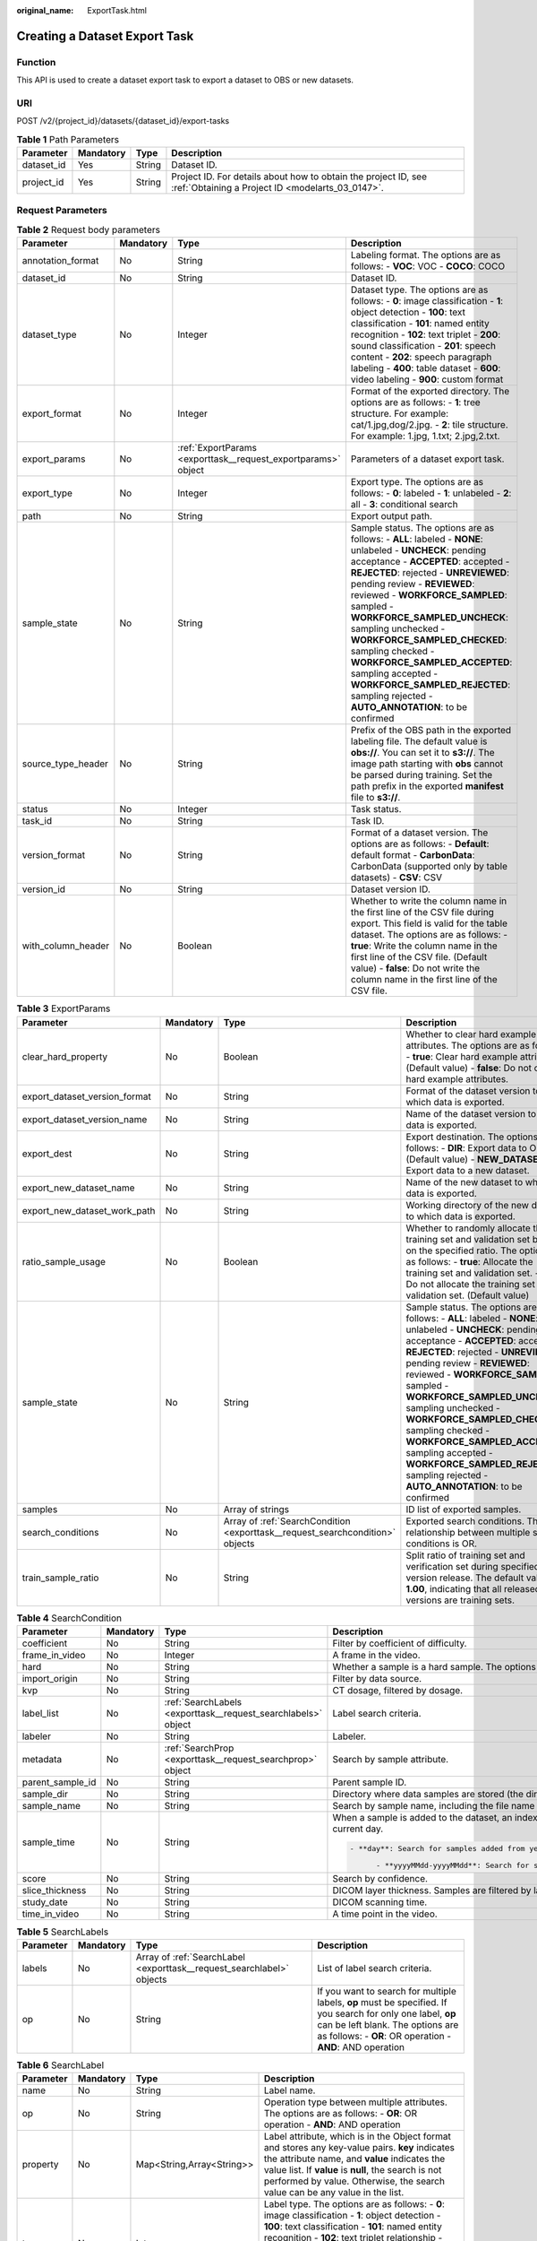 :original_name: ExportTask.html

.. _ExportTask:

Creating a Dataset Export Task
==============================

Function
--------

This API is used to create a dataset export task to export a dataset to OBS or new datasets.

URI
---

POST /v2/{project_id}/datasets/{dataset_id}/export-tasks

.. table:: **Table 1** Path Parameters

   +------------+-----------+--------+--------------------------------------------------------------------------------------------------------------------+
   | Parameter  | Mandatory | Type   | Description                                                                                                        |
   +============+===========+========+====================================================================================================================+
   | dataset_id | Yes       | String | Dataset ID.                                                                                                        |
   +------------+-----------+--------+--------------------------------------------------------------------------------------------------------------------+
   | project_id | Yes       | String | Project ID. For details about how to obtain the project ID, see :ref:`Obtaining a Project ID <modelarts_03_0147>`. |
   +------------+-----------+--------+--------------------------------------------------------------------------------------------------------------------+

Request Parameters
------------------

.. table:: **Table 2** Request body parameters

   +--------------------+-----------+---------------------------------------------------------------+-------------------------------------------------------------------------------------------------------------------------------------------------------------------------------------------------------------------------------------------------------------------------------------------------------------------------------------------------------------------------------------------------------------------------------------------------------------------------------------------------------------------------+
   | Parameter          | Mandatory | Type                                                          | Description                                                                                                                                                                                                                                                                                                                                                                                                                                                                                                             |
   +====================+===========+===============================================================+=========================================================================================================================================================================================================================================================================================================================================================================================================================================================================================================================+
   | annotation_format  | No        | String                                                        | Labeling format. The options are as follows: - **VOC**: VOC - **COCO**: COCO                                                                                                                                                                                                                                                                                                                                                                                                                                            |
   +--------------------+-----------+---------------------------------------------------------------+-------------------------------------------------------------------------------------------------------------------------------------------------------------------------------------------------------------------------------------------------------------------------------------------------------------------------------------------------------------------------------------------------------------------------------------------------------------------------------------------------------------------------+
   | dataset_id         | No        | String                                                        | Dataset ID.                                                                                                                                                                                                                                                                                                                                                                                                                                                                                                             |
   +--------------------+-----------+---------------------------------------------------------------+-------------------------------------------------------------------------------------------------------------------------------------------------------------------------------------------------------------------------------------------------------------------------------------------------------------------------------------------------------------------------------------------------------------------------------------------------------------------------------------------------------------------------+
   | dataset_type       | No        | Integer                                                       | Dataset type. The options are as follows: - **0**: image classification - **1**: object detection - **100**: text classification - **101**: named entity recognition - **102**: text triplet - **200**: sound classification - **201**: speech content - **202**: speech paragraph labeling - **400**: table dataset - **600**: video labeling - **900**: custom format                                                                                                                                                 |
   +--------------------+-----------+---------------------------------------------------------------+-------------------------------------------------------------------------------------------------------------------------------------------------------------------------------------------------------------------------------------------------------------------------------------------------------------------------------------------------------------------------------------------------------------------------------------------------------------------------------------------------------------------------+
   | export_format      | No        | Integer                                                       | Format of the exported directory. The options are as follows: - **1**: tree structure. For example: cat/1.jpg,dog/2.jpg. - **2**: tile structure. For example: 1.jpg, 1.txt; 2.jpg,2.txt.                                                                                                                                                                                                                                                                                                                               |
   +--------------------+-----------+---------------------------------------------------------------+-------------------------------------------------------------------------------------------------------------------------------------------------------------------------------------------------------------------------------------------------------------------------------------------------------------------------------------------------------------------------------------------------------------------------------------------------------------------------------------------------------------------------+
   | export_params      | No        | :ref:`ExportParams <exporttask__request_exportparams>` object | Parameters of a dataset export task.                                                                                                                                                                                                                                                                                                                                                                                                                                                                                    |
   +--------------------+-----------+---------------------------------------------------------------+-------------------------------------------------------------------------------------------------------------------------------------------------------------------------------------------------------------------------------------------------------------------------------------------------------------------------------------------------------------------------------------------------------------------------------------------------------------------------------------------------------------------------+
   | export_type        | No        | Integer                                                       | Export type. The options are as follows: - **0**: labeled - **1**: unlabeled - **2**: all - **3**: conditional search                                                                                                                                                                                                                                                                                                                                                                                                   |
   +--------------------+-----------+---------------------------------------------------------------+-------------------------------------------------------------------------------------------------------------------------------------------------------------------------------------------------------------------------------------------------------------------------------------------------------------------------------------------------------------------------------------------------------------------------------------------------------------------------------------------------------------------------+
   | path               | No        | String                                                        | Export output path.                                                                                                                                                                                                                                                                                                                                                                                                                                                                                                     |
   +--------------------+-----------+---------------------------------------------------------------+-------------------------------------------------------------------------------------------------------------------------------------------------------------------------------------------------------------------------------------------------------------------------------------------------------------------------------------------------------------------------------------------------------------------------------------------------------------------------------------------------------------------------+
   | sample_state       | No        | String                                                        | Sample status. The options are as follows: - **ALL**: labeled - **NONE**: unlabeled - **UNCHECK**: pending acceptance - **ACCEPTED**: accepted - **REJECTED**: rejected - **UNREVIEWED**: pending review - **REVIEWED**: reviewed - **WORKFORCE_SAMPLED**: sampled - **WORKFORCE_SAMPLED_UNCHECK**: sampling unchecked - **WORKFORCE_SAMPLED_CHECKED**: sampling checked - **WORKFORCE_SAMPLED_ACCEPTED**: sampling accepted - **WORKFORCE_SAMPLED_REJECTED**: sampling rejected - **AUTO_ANNOTATION**: to be confirmed |
   +--------------------+-----------+---------------------------------------------------------------+-------------------------------------------------------------------------------------------------------------------------------------------------------------------------------------------------------------------------------------------------------------------------------------------------------------------------------------------------------------------------------------------------------------------------------------------------------------------------------------------------------------------------+
   | source_type_header | No        | String                                                        | Prefix of the OBS path in the exported labeling file. The default value is **obs://**. You can set it to **s3://**. The image path starting with **obs** cannot be parsed during training. Set the path prefix in the exported **manifest** file to **s3://**.                                                                                                                                                                                                                                                          |
   +--------------------+-----------+---------------------------------------------------------------+-------------------------------------------------------------------------------------------------------------------------------------------------------------------------------------------------------------------------------------------------------------------------------------------------------------------------------------------------------------------------------------------------------------------------------------------------------------------------------------------------------------------------+
   | status             | No        | Integer                                                       | Task status.                                                                                                                                                                                                                                                                                                                                                                                                                                                                                                            |
   +--------------------+-----------+---------------------------------------------------------------+-------------------------------------------------------------------------------------------------------------------------------------------------------------------------------------------------------------------------------------------------------------------------------------------------------------------------------------------------------------------------------------------------------------------------------------------------------------------------------------------------------------------------+
   | task_id            | No        | String                                                        | Task ID.                                                                                                                                                                                                                                                                                                                                                                                                                                                                                                                |
   +--------------------+-----------+---------------------------------------------------------------+-------------------------------------------------------------------------------------------------------------------------------------------------------------------------------------------------------------------------------------------------------------------------------------------------------------------------------------------------------------------------------------------------------------------------------------------------------------------------------------------------------------------------+
   | version_format     | No        | String                                                        | Format of a dataset version. The options are as follows: - **Default**: default format - **CarbonData**: CarbonData (supported only by table datasets) - **CSV**: CSV                                                                                                                                                                                                                                                                                                                                                   |
   +--------------------+-----------+---------------------------------------------------------------+-------------------------------------------------------------------------------------------------------------------------------------------------------------------------------------------------------------------------------------------------------------------------------------------------------------------------------------------------------------------------------------------------------------------------------------------------------------------------------------------------------------------------+
   | version_id         | No        | String                                                        | Dataset version ID.                                                                                                                                                                                                                                                                                                                                                                                                                                                                                                     |
   +--------------------+-----------+---------------------------------------------------------------+-------------------------------------------------------------------------------------------------------------------------------------------------------------------------------------------------------------------------------------------------------------------------------------------------------------------------------------------------------------------------------------------------------------------------------------------------------------------------------------------------------------------------+
   | with_column_header | No        | Boolean                                                       | Whether to write the column name in the first line of the CSV file during export. This field is valid for the table dataset. The options are as follows: - **true**: Write the column name in the first line of the CSV file. (Default value) - **false**: Do not write the column name in the first line of the CSV file.                                                                                                                                                                                              |
   +--------------------+-----------+---------------------------------------------------------------+-------------------------------------------------------------------------------------------------------------------------------------------------------------------------------------------------------------------------------------------------------------------------------------------------------------------------------------------------------------------------------------------------------------------------------------------------------------------------------------------------------------------------+

.. _exporttask__request_exportparams:

.. table:: **Table 3** ExportParams

   +-------------------------------+-----------+-------------------------------------------------------------------------------+-------------------------------------------------------------------------------------------------------------------------------------------------------------------------------------------------------------------------------------------------------------------------------------------------------------------------------------------------------------------------------------------------------------------------------------------------------------------------------------------------------------------------+
   | Parameter                     | Mandatory | Type                                                                          | Description                                                                                                                                                                                                                                                                                                                                                                                                                                                                                                             |
   +===============================+===========+===============================================================================+=========================================================================================================================================================================================================================================================================================================================================================================================================================================================================================================================+
   | clear_hard_property           | No        | Boolean                                                                       | Whether to clear hard example attributes. The options are as follows: - **true**: Clear hard example attributes. (Default value) - **false**: Do not clear hard example attributes.                                                                                                                                                                                                                                                                                                                                     |
   +-------------------------------+-----------+-------------------------------------------------------------------------------+-------------------------------------------------------------------------------------------------------------------------------------------------------------------------------------------------------------------------------------------------------------------------------------------------------------------------------------------------------------------------------------------------------------------------------------------------------------------------------------------------------------------------+
   | export_dataset_version_format | No        | String                                                                        | Format of the dataset version to which data is exported.                                                                                                                                                                                                                                                                                                                                                                                                                                                                |
   +-------------------------------+-----------+-------------------------------------------------------------------------------+-------------------------------------------------------------------------------------------------------------------------------------------------------------------------------------------------------------------------------------------------------------------------------------------------------------------------------------------------------------------------------------------------------------------------------------------------------------------------------------------------------------------------+
   | export_dataset_version_name   | No        | String                                                                        | Name of the dataset version to which data is exported.                                                                                                                                                                                                                                                                                                                                                                                                                                                                  |
   +-------------------------------+-----------+-------------------------------------------------------------------------------+-------------------------------------------------------------------------------------------------------------------------------------------------------------------------------------------------------------------------------------------------------------------------------------------------------------------------------------------------------------------------------------------------------------------------------------------------------------------------------------------------------------------------+
   | export_dest                   | No        | String                                                                        | Export destination. The options are as follows: - **DIR**: Export data to OBS. (Default value) - **NEW_DATASET**: Export data to a new dataset.                                                                                                                                                                                                                                                                                                                                                                         |
   +-------------------------------+-----------+-------------------------------------------------------------------------------+-------------------------------------------------------------------------------------------------------------------------------------------------------------------------------------------------------------------------------------------------------------------------------------------------------------------------------------------------------------------------------------------------------------------------------------------------------------------------------------------------------------------------+
   | export_new_dataset_name       | No        | String                                                                        | Name of the new dataset to which data is exported.                                                                                                                                                                                                                                                                                                                                                                                                                                                                      |
   +-------------------------------+-----------+-------------------------------------------------------------------------------+-------------------------------------------------------------------------------------------------------------------------------------------------------------------------------------------------------------------------------------------------------------------------------------------------------------------------------------------------------------------------------------------------------------------------------------------------------------------------------------------------------------------------+
   | export_new_dataset_work_path  | No        | String                                                                        | Working directory of the new dataset to which data is exported.                                                                                                                                                                                                                                                                                                                                                                                                                                                         |
   +-------------------------------+-----------+-------------------------------------------------------------------------------+-------------------------------------------------------------------------------------------------------------------------------------------------------------------------------------------------------------------------------------------------------------------------------------------------------------------------------------------------------------------------------------------------------------------------------------------------------------------------------------------------------------------------+
   | ratio_sample_usage            | No        | Boolean                                                                       | Whether to randomly allocate the training set and validation set based on the specified ratio. The options are as follows: - **true**: Allocate the training set and validation set. - **false**: Do not allocate the training set and validation set. (Default value)                                                                                                                                                                                                                                                  |
   +-------------------------------+-----------+-------------------------------------------------------------------------------+-------------------------------------------------------------------------------------------------------------------------------------------------------------------------------------------------------------------------------------------------------------------------------------------------------------------------------------------------------------------------------------------------------------------------------------------------------------------------------------------------------------------------+
   | sample_state                  | No        | String                                                                        | Sample status. The options are as follows: - **ALL**: labeled - **NONE**: unlabeled - **UNCHECK**: pending acceptance - **ACCEPTED**: accepted - **REJECTED**: rejected - **UNREVIEWED**: pending review - **REVIEWED**: reviewed - **WORKFORCE_SAMPLED**: sampled - **WORKFORCE_SAMPLED_UNCHECK**: sampling unchecked - **WORKFORCE_SAMPLED_CHECKED**: sampling checked - **WORKFORCE_SAMPLED_ACCEPTED**: sampling accepted - **WORKFORCE_SAMPLED_REJECTED**: sampling rejected - **AUTO_ANNOTATION**: to be confirmed |
   +-------------------------------+-----------+-------------------------------------------------------------------------------+-------------------------------------------------------------------------------------------------------------------------------------------------------------------------------------------------------------------------------------------------------------------------------------------------------------------------------------------------------------------------------------------------------------------------------------------------------------------------------------------------------------------------+
   | samples                       | No        | Array of strings                                                              | ID list of exported samples.                                                                                                                                                                                                                                                                                                                                                                                                                                                                                            |
   +-------------------------------+-----------+-------------------------------------------------------------------------------+-------------------------------------------------------------------------------------------------------------------------------------------------------------------------------------------------------------------------------------------------------------------------------------------------------------------------------------------------------------------------------------------------------------------------------------------------------------------------------------------------------------------------+
   | search_conditions             | No        | Array of :ref:`SearchCondition <exporttask__request_searchcondition>` objects | Exported search conditions. The relationship between multiple search conditions is OR.                                                                                                                                                                                                                                                                                                                                                                                                                                  |
   +-------------------------------+-----------+-------------------------------------------------------------------------------+-------------------------------------------------------------------------------------------------------------------------------------------------------------------------------------------------------------------------------------------------------------------------------------------------------------------------------------------------------------------------------------------------------------------------------------------------------------------------------------------------------------------------+
   | train_sample_ratio            | No        | String                                                                        | Split ratio of training set and verification set during specified version release. The default value is **1.00**, indicating that all released versions are training sets.                                                                                                                                                                                                                                                                                                                                              |
   +-------------------------------+-----------+-------------------------------------------------------------------------------+-------------------------------------------------------------------------------------------------------------------------------------------------------------------------------------------------------------------------------------------------------------------------------------------------------------------------------------------------------------------------------------------------------------------------------------------------------------------------------------------------------------------------+

.. _exporttask__request_searchcondition:

.. table:: **Table 4** SearchCondition

   +------------------+-----------------+---------------------------------------------------------------+------------------------------------------------------------------------------------------------------------------------------------------------------------------------------------------------------------------------------------------------------------------------------------------------+
   | Parameter        | Mandatory       | Type                                                          | Description                                                                                                                                                                                                                                                                                    |
   +==================+=================+===============================================================+================================================================================================================================================================================================================================================================================================+
   | coefficient      | No              | String                                                        | Filter by coefficient of difficulty.                                                                                                                                                                                                                                                           |
   +------------------+-----------------+---------------------------------------------------------------+------------------------------------------------------------------------------------------------------------------------------------------------------------------------------------------------------------------------------------------------------------------------------------------------+
   | frame_in_video   | No              | Integer                                                       | A frame in the video.                                                                                                                                                                                                                                                                          |
   +------------------+-----------------+---------------------------------------------------------------+------------------------------------------------------------------------------------------------------------------------------------------------------------------------------------------------------------------------------------------------------------------------------------------------+
   | hard             | No              | String                                                        | Whether a sample is a hard sample. The options are as follows: - **0**: non-hard sample - **1**: hard sample                                                                                                                                                                                   |
   +------------------+-----------------+---------------------------------------------------------------+------------------------------------------------------------------------------------------------------------------------------------------------------------------------------------------------------------------------------------------------------------------------------------------------+
   | import_origin    | No              | String                                                        | Filter by data source.                                                                                                                                                                                                                                                                         |
   +------------------+-----------------+---------------------------------------------------------------+------------------------------------------------------------------------------------------------------------------------------------------------------------------------------------------------------------------------------------------------------------------------------------------------+
   | kvp              | No              | String                                                        | CT dosage, filtered by dosage.                                                                                                                                                                                                                                                                 |
   +------------------+-----------------+---------------------------------------------------------------+------------------------------------------------------------------------------------------------------------------------------------------------------------------------------------------------------------------------------------------------------------------------------------------------+
   | label_list       | No              | :ref:`SearchLabels <exporttask__request_searchlabels>` object | Label search criteria.                                                                                                                                                                                                                                                                         |
   +------------------+-----------------+---------------------------------------------------------------+------------------------------------------------------------------------------------------------------------------------------------------------------------------------------------------------------------------------------------------------------------------------------------------------+
   | labeler          | No              | String                                                        | Labeler.                                                                                                                                                                                                                                                                                       |
   +------------------+-----------------+---------------------------------------------------------------+------------------------------------------------------------------------------------------------------------------------------------------------------------------------------------------------------------------------------------------------------------------------------------------------+
   | metadata         | No              | :ref:`SearchProp <exporttask__request_searchprop>` object     | Search by sample attribute.                                                                                                                                                                                                                                                                    |
   +------------------+-----------------+---------------------------------------------------------------+------------------------------------------------------------------------------------------------------------------------------------------------------------------------------------------------------------------------------------------------------------------------------------------------+
   | parent_sample_id | No              | String                                                        | Parent sample ID.                                                                                                                                                                                                                                                                              |
   +------------------+-----------------+---------------------------------------------------------------+------------------------------------------------------------------------------------------------------------------------------------------------------------------------------------------------------------------------------------------------------------------------------------------------+
   | sample_dir       | No              | String                                                        | Directory where data samples are stored (the directory must end with a slash (/)). Only samples in the specified directory are searched for. Recursive search of directories is not supported.                                                                                                 |
   +------------------+-----------------+---------------------------------------------------------------+------------------------------------------------------------------------------------------------------------------------------------------------------------------------------------------------------------------------------------------------------------------------------------------------+
   | sample_name      | No              | String                                                        | Search by sample name, including the file name extension.                                                                                                                                                                                                                                      |
   +------------------+-----------------+---------------------------------------------------------------+------------------------------------------------------------------------------------------------------------------------------------------------------------------------------------------------------------------------------------------------------------------------------------------------+
   | sample_time      | No              | String                                                        | When a sample is added to the dataset, an index is created based on the last modification time (accurate to day) of the sample on OBS. You can search for the sample based on the time. The options are as follows: - **month**: Search for samples added from 30 days ago to the current day. |
   |                  |                 |                                                               |                                                                                                                                                                                                                                                                                                |
   |                  |                 |                                                               | .. code-block::                                                                                                                                                                                                                                                                                |
   |                  |                 |                                                               |                                                                                                                                                                                                                                                                                                |
   |                  |                 |                                                               |    - **day**: Search for samples added from yesterday (one day ago) to the current day.                                                                                                                                                                                                        |
   |                  |                 |                                                               |                                                                                                                                                                                                                                                                                                |
   |                  |                 |                                                               |          - **yyyyMMdd-yyyyMMdd**: Search for samples added in a specified period (at most 30 days), in the format of **Start date-End date**. For example, **20190901-2019091501** indicates that samples generated from September 1 to September 15, 2019 are searched.                       |
   +------------------+-----------------+---------------------------------------------------------------+------------------------------------------------------------------------------------------------------------------------------------------------------------------------------------------------------------------------------------------------------------------------------------------------+
   | score            | No              | String                                                        | Search by confidence.                                                                                                                                                                                                                                                                          |
   +------------------+-----------------+---------------------------------------------------------------+------------------------------------------------------------------------------------------------------------------------------------------------------------------------------------------------------------------------------------------------------------------------------------------------+
   | slice_thickness  | No              | String                                                        | DICOM layer thickness. Samples are filtered by layer thickness.                                                                                                                                                                                                                                |
   +------------------+-----------------+---------------------------------------------------------------+------------------------------------------------------------------------------------------------------------------------------------------------------------------------------------------------------------------------------------------------------------------------------------------------+
   | study_date       | No              | String                                                        | DICOM scanning time.                                                                                                                                                                                                                                                                           |
   +------------------+-----------------+---------------------------------------------------------------+------------------------------------------------------------------------------------------------------------------------------------------------------------------------------------------------------------------------------------------------------------------------------------------------+
   | time_in_video    | No              | String                                                        | A time point in the video.                                                                                                                                                                                                                                                                     |
   +------------------+-----------------+---------------------------------------------------------------+------------------------------------------------------------------------------------------------------------------------------------------------------------------------------------------------------------------------------------------------------------------------------------------------+

.. _exporttask__request_searchlabels:

.. table:: **Table 5** SearchLabels

   +-----------+-----------+-----------------------------------------------------------------------+--------------------------------------------------------------------------------------------------------------------------------------------------------------------------------------------------------------+
   | Parameter | Mandatory | Type                                                                  | Description                                                                                                                                                                                                  |
   +===========+===========+=======================================================================+==============================================================================================================================================================================================================+
   | labels    | No        | Array of :ref:`SearchLabel <exporttask__request_searchlabel>` objects | List of label search criteria.                                                                                                                                                                               |
   +-----------+-----------+-----------------------------------------------------------------------+--------------------------------------------------------------------------------------------------------------------------------------------------------------------------------------------------------------+
   | op        | No        | String                                                                | If you want to search for multiple labels, **op** must be specified. If you search for only one label, **op** can be left blank. The options are as follows: - **OR**: OR operation - **AND**: AND operation |
   +-----------+-----------+-----------------------------------------------------------------------+--------------------------------------------------------------------------------------------------------------------------------------------------------------------------------------------------------------+

.. _exporttask__request_searchlabel:

.. table:: **Table 6** SearchLabel

   +-----------+-----------+---------------------------+------------------------------------------------------------------------------------------------------------------------------------------------------------------------------------------------------------------------------------------------------------------------------------------------------------------------------------------------------------------------+
   | Parameter | Mandatory | Type                      | Description                                                                                                                                                                                                                                                                                                                                                            |
   +===========+===========+===========================+========================================================================================================================================================================================================================================================================================================================================================================+
   | name      | No        | String                    | Label name.                                                                                                                                                                                                                                                                                                                                                            |
   +-----------+-----------+---------------------------+------------------------------------------------------------------------------------------------------------------------------------------------------------------------------------------------------------------------------------------------------------------------------------------------------------------------------------------------------------------------+
   | op        | No        | String                    | Operation type between multiple attributes. The options are as follows: - **OR**: OR operation - **AND**: AND operation                                                                                                                                                                                                                                                |
   +-----------+-----------+---------------------------+------------------------------------------------------------------------------------------------------------------------------------------------------------------------------------------------------------------------------------------------------------------------------------------------------------------------------------------------------------------------+
   | property  | No        | Map<String,Array<String>> | Label attribute, which is in the Object format and stores any key-value pairs. **key** indicates the attribute name, and **value** indicates the value list. If **value** is **null**, the search is not performed by value. Otherwise, the search value can be any value in the list.                                                                                 |
   +-----------+-----------+---------------------------+------------------------------------------------------------------------------------------------------------------------------------------------------------------------------------------------------------------------------------------------------------------------------------------------------------------------------------------------------------------------+
   | type      | No        | Integer                   | Label type. The options are as follows: - **0**: image classification - **1**: object detection - **100**: text classification - **101**: named entity recognition - **102**: text triplet relationship - **103**: text triplet entity - **200**: speech classification - **201**: speech content - **202**: speech paragraph labeling - **600**: video classification |
   +-----------+-----------+---------------------------+------------------------------------------------------------------------------------------------------------------------------------------------------------------------------------------------------------------------------------------------------------------------------------------------------------------------------------------------------------------------+

.. _exporttask__request_searchprop:

.. table:: **Table 7** SearchProp

   +-----------+-----------+---------------------------+--------------------------------------------------------------------------------------------------------------------------+
   | Parameter | Mandatory | Type                      | Description                                                                                                              |
   +===========+===========+===========================+==========================================================================================================================+
   | op        | No        | String                    | Relationship between attribute values. The options are as follows: - **AND**: AND relationship - **OR**: OR relationship |
   +-----------+-----------+---------------------------+--------------------------------------------------------------------------------------------------------------------------+
   | props     | No        | Map<String,Array<String>> | Search criteria of an attribute. Multiple search criteria can be set.                                                    |
   +-----------+-----------+---------------------------+--------------------------------------------------------------------------------------------------------------------------+

Response Parameters
-------------------

**Status code: 200**

.. table:: **Table 8** Response body parameters

   +-----------------------+----------------------------------------------------------------+-------------------------------------------------------------------------------------------------------------------------------------------------------------------------------------------+
   | Parameter             | Type                                                           | Description                                                                                                                                                                               |
   +=======================+================================================================+===========================================================================================================================================================================================+
   | create_time           | Long                                                           | Time when a task is created.                                                                                                                                                              |
   +-----------------------+----------------------------------------------------------------+-------------------------------------------------------------------------------------------------------------------------------------------------------------------------------------------+
   | error_code            | String                                                         | Error code.                                                                                                                                                                               |
   +-----------------------+----------------------------------------------------------------+-------------------------------------------------------------------------------------------------------------------------------------------------------------------------------------------+
   | error_msg             | String                                                         | Error message.                                                                                                                                                                            |
   +-----------------------+----------------------------------------------------------------+-------------------------------------------------------------------------------------------------------------------------------------------------------------------------------------------+
   | export_format         | Integer                                                        | Format of the exported directory. The options are as follows: - **1**: tree structure. For example: cat/1.jpg,dog/2.jpg. - **2**: tile structure. For example: 1.jpg, 1.txt; 2.jpg,2.txt. |
   +-----------------------+----------------------------------------------------------------+-------------------------------------------------------------------------------------------------------------------------------------------------------------------------------------------+
   | export_params         | :ref:`ExportParams <exporttask__response_exportparams>` object | Parameters of a dataset export task.                                                                                                                                                      |
   +-----------------------+----------------------------------------------------------------+-------------------------------------------------------------------------------------------------------------------------------------------------------------------------------------------+
   | export_type           | Integer                                                        | Export type. The options are as follows: - **0**: labeled - **1**: unlabeled - **2**: all - **3**: conditional search                                                                     |
   +-----------------------+----------------------------------------------------------------+-------------------------------------------------------------------------------------------------------------------------------------------------------------------------------------------+
   | finished_sample_count | Integer                                                        | Number of completed samples.                                                                                                                                                              |
   +-----------------------+----------------------------------------------------------------+-------------------------------------------------------------------------------------------------------------------------------------------------------------------------------------------+
   | path                  | String                                                         | Export output path.                                                                                                                                                                       |
   +-----------------------+----------------------------------------------------------------+-------------------------------------------------------------------------------------------------------------------------------------------------------------------------------------------+
   | progress              | Float                                                          | Percentage of current task progress.                                                                                                                                                      |
   +-----------------------+----------------------------------------------------------------+-------------------------------------------------------------------------------------------------------------------------------------------------------------------------------------------+
   | status                | String                                                         | Task status. The options are as follows: - **INIT**: initialized - **RUNNING**: running - **FAILED**: failed - **SUCCESSED**: completed                                                   |
   +-----------------------+----------------------------------------------------------------+-------------------------------------------------------------------------------------------------------------------------------------------------------------------------------------------+
   | task_id               | String                                                         | Task ID.                                                                                                                                                                                  |
   +-----------------------+----------------------------------------------------------------+-------------------------------------------------------------------------------------------------------------------------------------------------------------------------------------------+
   | total_sample_count    | Integer                                                        | Total number of samples.                                                                                                                                                                  |
   +-----------------------+----------------------------------------------------------------+-------------------------------------------------------------------------------------------------------------------------------------------------------------------------------------------+
   | update_time           | Long                                                           | Time when a task is updated.                                                                                                                                                              |
   +-----------------------+----------------------------------------------------------------+-------------------------------------------------------------------------------------------------------------------------------------------------------------------------------------------+
   | version_format        | String                                                         | Format of a dataset version. The options are as follows: - **Default**: default format - **CarbonData**: CarbonData (supported only by table datasets) - **CSV**: CSV                     |
   +-----------------------+----------------------------------------------------------------+-------------------------------------------------------------------------------------------------------------------------------------------------------------------------------------------+
   | version_id            | String                                                         | Dataset version ID.                                                                                                                                                                       |
   +-----------------------+----------------------------------------------------------------+-------------------------------------------------------------------------------------------------------------------------------------------------------------------------------------------+

.. _exporttask__response_exportparams:

.. table:: **Table 9** ExportParams

   +-------------------------------+--------------------------------------------------------------------------------+-------------------------------------------------------------------------------------------------------------------------------------------------------------------------------------------------------------------------------------------------------------------------------------------------------------------------------------------------------------------------------------------------------------------------------------------------------------------------------------------------------------------------+
   | Parameter                     | Type                                                                           | Description                                                                                                                                                                                                                                                                                                                                                                                                                                                                                                             |
   +===============================+================================================================================+=========================================================================================================================================================================================================================================================================================================================================================================================================================================================================================================================+
   | clear_hard_property           | Boolean                                                                        | Whether to clear hard example attributes. The options are as follows: - **true**: Clear hard example attributes. (Default value) - **false**: Do not clear hard example attributes.                                                                                                                                                                                                                                                                                                                                     |
   +-------------------------------+--------------------------------------------------------------------------------+-------------------------------------------------------------------------------------------------------------------------------------------------------------------------------------------------------------------------------------------------------------------------------------------------------------------------------------------------------------------------------------------------------------------------------------------------------------------------------------------------------------------------+
   | export_dataset_version_format | String                                                                         | Format of the dataset version to which data is exported.                                                                                                                                                                                                                                                                                                                                                                                                                                                                |
   +-------------------------------+--------------------------------------------------------------------------------+-------------------------------------------------------------------------------------------------------------------------------------------------------------------------------------------------------------------------------------------------------------------------------------------------------------------------------------------------------------------------------------------------------------------------------------------------------------------------------------------------------------------------+
   | export_dataset_version_name   | String                                                                         | Name of the dataset version to which data is exported.                                                                                                                                                                                                                                                                                                                                                                                                                                                                  |
   +-------------------------------+--------------------------------------------------------------------------------+-------------------------------------------------------------------------------------------------------------------------------------------------------------------------------------------------------------------------------------------------------------------------------------------------------------------------------------------------------------------------------------------------------------------------------------------------------------------------------------------------------------------------+
   | export_dest                   | String                                                                         | Export destination. The options are as follows: - **DIR**: Export data to OBS. (Default value) - **NEW_DATASET**: Export data to a new dataset.                                                                                                                                                                                                                                                                                                                                                                         |
   +-------------------------------+--------------------------------------------------------------------------------+-------------------------------------------------------------------------------------------------------------------------------------------------------------------------------------------------------------------------------------------------------------------------------------------------------------------------------------------------------------------------------------------------------------------------------------------------------------------------------------------------------------------------+
   | export_new_dataset_name       | String                                                                         | Name of the new dataset to which data is exported.                                                                                                                                                                                                                                                                                                                                                                                                                                                                      |
   +-------------------------------+--------------------------------------------------------------------------------+-------------------------------------------------------------------------------------------------------------------------------------------------------------------------------------------------------------------------------------------------------------------------------------------------------------------------------------------------------------------------------------------------------------------------------------------------------------------------------------------------------------------------+
   | export_new_dataset_work_path  | String                                                                         | Working directory of the new dataset to which data is exported.                                                                                                                                                                                                                                                                                                                                                                                                                                                         |
   +-------------------------------+--------------------------------------------------------------------------------+-------------------------------------------------------------------------------------------------------------------------------------------------------------------------------------------------------------------------------------------------------------------------------------------------------------------------------------------------------------------------------------------------------------------------------------------------------------------------------------------------------------------------+
   | ratio_sample_usage            | Boolean                                                                        | Whether to randomly allocate the training set and validation set based on the specified ratio. The options are as follows: - **true**: Allocate the training set and validation set. - **false**: Do not allocate the training set and validation set. (Default value)                                                                                                                                                                                                                                                  |
   +-------------------------------+--------------------------------------------------------------------------------+-------------------------------------------------------------------------------------------------------------------------------------------------------------------------------------------------------------------------------------------------------------------------------------------------------------------------------------------------------------------------------------------------------------------------------------------------------------------------------------------------------------------------+
   | sample_state                  | String                                                                         | Sample status. The options are as follows: - **ALL**: labeled - **NONE**: unlabeled - **UNCHECK**: pending acceptance - **ACCEPTED**: accepted - **REJECTED**: rejected - **UNREVIEWED**: pending review - **REVIEWED**: reviewed - **WORKFORCE_SAMPLED**: sampled - **WORKFORCE_SAMPLED_UNCHECK**: sampling unchecked - **WORKFORCE_SAMPLED_CHECKED**: sampling checked - **WORKFORCE_SAMPLED_ACCEPTED**: sampling accepted - **WORKFORCE_SAMPLED_REJECTED**: sampling rejected - **AUTO_ANNOTATION**: to be confirmed |
   +-------------------------------+--------------------------------------------------------------------------------+-------------------------------------------------------------------------------------------------------------------------------------------------------------------------------------------------------------------------------------------------------------------------------------------------------------------------------------------------------------------------------------------------------------------------------------------------------------------------------------------------------------------------+
   | samples                       | Array of strings                                                               | ID list of exported samples.                                                                                                                                                                                                                                                                                                                                                                                                                                                                                            |
   +-------------------------------+--------------------------------------------------------------------------------+-------------------------------------------------------------------------------------------------------------------------------------------------------------------------------------------------------------------------------------------------------------------------------------------------------------------------------------------------------------------------------------------------------------------------------------------------------------------------------------------------------------------------+
   | search_conditions             | Array of :ref:`SearchCondition <exporttask__response_searchcondition>` objects | Exported search conditions. The relationship between multiple search conditions is OR.                                                                                                                                                                                                                                                                                                                                                                                                                                  |
   +-------------------------------+--------------------------------------------------------------------------------+-------------------------------------------------------------------------------------------------------------------------------------------------------------------------------------------------------------------------------------------------------------------------------------------------------------------------------------------------------------------------------------------------------------------------------------------------------------------------------------------------------------------------+
   | train_sample_ratio            | String                                                                         | Split ratio of training set and verification set during specified version release. The default value is **1.00**, indicating that all released versions are training sets.                                                                                                                                                                                                                                                                                                                                              |
   +-------------------------------+--------------------------------------------------------------------------------+-------------------------------------------------------------------------------------------------------------------------------------------------------------------------------------------------------------------------------------------------------------------------------------------------------------------------------------------------------------------------------------------------------------------------------------------------------------------------------------------------------------------------+

.. _exporttask__response_searchcondition:

.. table:: **Table 10** SearchCondition

   +-----------------------+----------------------------------------------------------------+------------------------------------------------------------------------------------------------------------------------------------------------------------------------------------------------------------------------------------------------------------------------------------------------+
   | Parameter             | Type                                                           | Description                                                                                                                                                                                                                                                                                    |
   +=======================+================================================================+================================================================================================================================================================================================================================================================================================+
   | coefficient           | String                                                         | Filter by coefficient of difficulty.                                                                                                                                                                                                                                                           |
   +-----------------------+----------------------------------------------------------------+------------------------------------------------------------------------------------------------------------------------------------------------------------------------------------------------------------------------------------------------------------------------------------------------+
   | frame_in_video        | Integer                                                        | A frame in the video.                                                                                                                                                                                                                                                                          |
   +-----------------------+----------------------------------------------------------------+------------------------------------------------------------------------------------------------------------------------------------------------------------------------------------------------------------------------------------------------------------------------------------------------+
   | hard                  | String                                                         | Whether a sample is a hard sample. The options are as follows: - **0**: non-hard sample - **1**: hard sample                                                                                                                                                                                   |
   +-----------------------+----------------------------------------------------------------+------------------------------------------------------------------------------------------------------------------------------------------------------------------------------------------------------------------------------------------------------------------------------------------------+
   | import_origin         | String                                                         | Filter by data source.                                                                                                                                                                                                                                                                         |
   +-----------------------+----------------------------------------------------------------+------------------------------------------------------------------------------------------------------------------------------------------------------------------------------------------------------------------------------------------------------------------------------------------------+
   | kvp                   | String                                                         | CT dosage, filtered by dosage.                                                                                                                                                                                                                                                                 |
   +-----------------------+----------------------------------------------------------------+------------------------------------------------------------------------------------------------------------------------------------------------------------------------------------------------------------------------------------------------------------------------------------------------+
   | label_list            | :ref:`SearchLabels <exporttask__response_searchlabels>` object | Label search criteria.                                                                                                                                                                                                                                                                         |
   +-----------------------+----------------------------------------------------------------+------------------------------------------------------------------------------------------------------------------------------------------------------------------------------------------------------------------------------------------------------------------------------------------------+
   | labeler               | String                                                         | Labeler.                                                                                                                                                                                                                                                                                       |
   +-----------------------+----------------------------------------------------------------+------------------------------------------------------------------------------------------------------------------------------------------------------------------------------------------------------------------------------------------------------------------------------------------------+
   | metadata              | :ref:`SearchProp <exporttask__response_searchprop>` object     | Search by sample attribute.                                                                                                                                                                                                                                                                    |
   +-----------------------+----------------------------------------------------------------+------------------------------------------------------------------------------------------------------------------------------------------------------------------------------------------------------------------------------------------------------------------------------------------------+
   | parent_sample_id      | String                                                         | Parent sample ID.                                                                                                                                                                                                                                                                              |
   +-----------------------+----------------------------------------------------------------+------------------------------------------------------------------------------------------------------------------------------------------------------------------------------------------------------------------------------------------------------------------------------------------------+
   | sample_dir            | String                                                         | Directory where data samples are stored (the directory must end with a slash (/)). Only samples in the specified directory are searched for. Recursive search of directories is not supported.                                                                                                 |
   +-----------------------+----------------------------------------------------------------+------------------------------------------------------------------------------------------------------------------------------------------------------------------------------------------------------------------------------------------------------------------------------------------------+
   | sample_name           | String                                                         | Search by sample name, including the file name extension.                                                                                                                                                                                                                                      |
   +-----------------------+----------------------------------------------------------------+------------------------------------------------------------------------------------------------------------------------------------------------------------------------------------------------------------------------------------------------------------------------------------------------+
   | sample_time           | String                                                         | When a sample is added to the dataset, an index is created based on the last modification time (accurate to day) of the sample on OBS. You can search for the sample based on the time. The options are as follows: - **month**: Search for samples added from 30 days ago to the current day. |
   |                       |                                                                |                                                                                                                                                                                                                                                                                                |
   |                       |                                                                | .. code-block::                                                                                                                                                                                                                                                                                |
   |                       |                                                                |                                                                                                                                                                                                                                                                                                |
   |                       |                                                                |    - **day**: Search for samples added from yesterday (one day ago) to the current day.                                                                                                                                                                                                        |
   |                       |                                                                |                                                                                                                                                                                                                                                                                                |
   |                       |                                                                |          - **yyyyMMdd-yyyyMMdd**: Search for samples added in a specified period (at most 30 days), in the format of **Start date-End date**. For example, **20190901-2019091501** indicates that samples generated from September 1 to September 15, 2019 are searched.                       |
   +-----------------------+----------------------------------------------------------------+------------------------------------------------------------------------------------------------------------------------------------------------------------------------------------------------------------------------------------------------------------------------------------------------+
   | score                 | String                                                         | Search by confidence.                                                                                                                                                                                                                                                                          |
   +-----------------------+----------------------------------------------------------------+------------------------------------------------------------------------------------------------------------------------------------------------------------------------------------------------------------------------------------------------------------------------------------------------+
   | slice_thickness       | String                                                         | DICOM layer thickness. Samples are filtered by layer thickness.                                                                                                                                                                                                                                |
   +-----------------------+----------------------------------------------------------------+------------------------------------------------------------------------------------------------------------------------------------------------------------------------------------------------------------------------------------------------------------------------------------------------+
   | study_date            | String                                                         | DICOM scanning time.                                                                                                                                                                                                                                                                           |
   +-----------------------+----------------------------------------------------------------+------------------------------------------------------------------------------------------------------------------------------------------------------------------------------------------------------------------------------------------------------------------------------------------------+
   | time_in_video         | String                                                         | A time point in the video.                                                                                                                                                                                                                                                                     |
   +-----------------------+----------------------------------------------------------------+------------------------------------------------------------------------------------------------------------------------------------------------------------------------------------------------------------------------------------------------------------------------------------------------+

.. _exporttask__response_searchlabels:

.. table:: **Table 11** SearchLabels

   +-----------+------------------------------------------------------------------------+--------------------------------------------------------------------------------------------------------------------------------------------------------------------------------------------------------------+
   | Parameter | Type                                                                   | Description                                                                                                                                                                                                  |
   +===========+========================================================================+==============================================================================================================================================================================================================+
   | labels    | Array of :ref:`SearchLabel <exporttask__response_searchlabel>` objects | List of label search criteria.                                                                                                                                                                               |
   +-----------+------------------------------------------------------------------------+--------------------------------------------------------------------------------------------------------------------------------------------------------------------------------------------------------------+
   | op        | String                                                                 | If you want to search for multiple labels, **op** must be specified. If you search for only one label, **op** can be left blank. The options are as follows: - **OR**: OR operation - **AND**: AND operation |
   +-----------+------------------------------------------------------------------------+--------------------------------------------------------------------------------------------------------------------------------------------------------------------------------------------------------------+

.. _exporttask__response_searchlabel:

.. table:: **Table 12** SearchLabel

   +-----------+---------------------------+------------------------------------------------------------------------------------------------------------------------------------------------------------------------------------------------------------------------------------------------------------------------------------------------------------------------------------------------------------------------+
   | Parameter | Type                      | Description                                                                                                                                                                                                                                                                                                                                                            |
   +===========+===========================+========================================================================================================================================================================================================================================================================================================================================================================+
   | name      | String                    | Label name.                                                                                                                                                                                                                                                                                                                                                            |
   +-----------+---------------------------+------------------------------------------------------------------------------------------------------------------------------------------------------------------------------------------------------------------------------------------------------------------------------------------------------------------------------------------------------------------------+
   | op        | String                    | Operation type between multiple attributes. The options are as follows: - **OR**: OR operation - **AND**: AND operation                                                                                                                                                                                                                                                |
   +-----------+---------------------------+------------------------------------------------------------------------------------------------------------------------------------------------------------------------------------------------------------------------------------------------------------------------------------------------------------------------------------------------------------------------+
   | property  | Map<String,Array<String>> | Label attribute, which is in the Object format and stores any key-value pairs. **key** indicates the attribute name, and **value** indicates the value list. If **value** is **null**, the search is not performed by value. Otherwise, the search value can be any value in the list.                                                                                 |
   +-----------+---------------------------+------------------------------------------------------------------------------------------------------------------------------------------------------------------------------------------------------------------------------------------------------------------------------------------------------------------------------------------------------------------------+
   | type      | Integer                   | Label type. The options are as follows: - **0**: image classification - **1**: object detection - **100**: text classification - **101**: named entity recognition - **102**: text triplet relationship - **103**: text triplet entity - **200**: speech classification - **201**: speech content - **202**: speech paragraph labeling - **600**: video classification |
   +-----------+---------------------------+------------------------------------------------------------------------------------------------------------------------------------------------------------------------------------------------------------------------------------------------------------------------------------------------------------------------------------------------------------------------+

.. _exporttask__response_searchprop:

.. table:: **Table 13** SearchProp

   +-----------+---------------------------+--------------------------------------------------------------------------------------------------------------------------+
   | Parameter | Type                      | Description                                                                                                              |
   +===========+===========================+==========================================================================================================================+
   | op        | String                    | Relationship between attribute values. The options are as follows: - **AND**: AND relationship - **OR**: OR relationship |
   +-----------+---------------------------+--------------------------------------------------------------------------------------------------------------------------+
   | props     | Map<String,Array<String>> | Search criteria of an attribute. Multiple search criteria can be set.                                                    |
   +-----------+---------------------------+--------------------------------------------------------------------------------------------------------------------------+

Example Requests
----------------

-  Creating an Export Task (Exporting Data to OBS)

   .. code-block::

      {
        "path" : "/test-obs/daoChu/",
        "export_type" : 3,
        "export_params" : {
          "sample_state" : "",
          "export_dest" : "DIR"
        }
      }

-  Creating an Export Task (Exporting Data to a New Dataset)

   .. code-block::

      {
        "path" : "/test-obs/classify/input/",
        "export_type" : 3,
        "export_params" : {
          "sample_state" : "",
          "export_dest" : "NEW_DATASET",
          "export_new_dataset_name" : "dataset-export-test",
          "export_new_dataset_work_path" : "/test-obs/classify/output/"
        }
      }

Example Responses
-----------------

**Status code: 200**

OK

.. code-block::

   {
     "task_id" : "rF9NNoB56k5rtYKg2Y7"
   }

Status Codes
------------

=========== ============
Status Code Description
=========== ============
200         OK
401         Unauthorized
403         Forbidden
404         Not Found
=========== ============

Error Codes
-----------

See :ref:`Error Codes <modelarts_03_0095>`.
